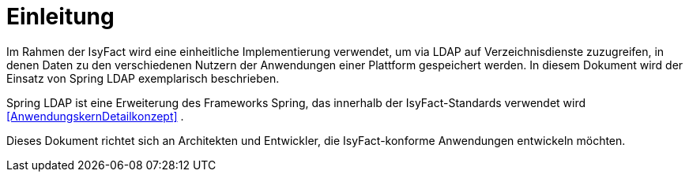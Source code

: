 [[einleitung]]
= Einleitung

Im Rahmen der IsyFact wird eine einheitliche Implementierung verwendet, um via LDAP auf Verzeichnisdienste zuzugreifen, in denen Daten zu den verschiedenen Nutzern der 
Anwendungen einer Plattform gespeichert werden.
In diesem Dokument wird der Einsatz von Spring LDAP exemplarisch beschrieben.

Spring LDAP ist eine Erweiterung des Frameworks Spring, das innerhalb der IsyFact-Standards verwendet wird <<AnwendungskernDetailkonzept>> .

Dieses Dokument richtet sich an Architekten und Entwickler, die IsyFact-konforme Anwendungen entwickeln möchten.
